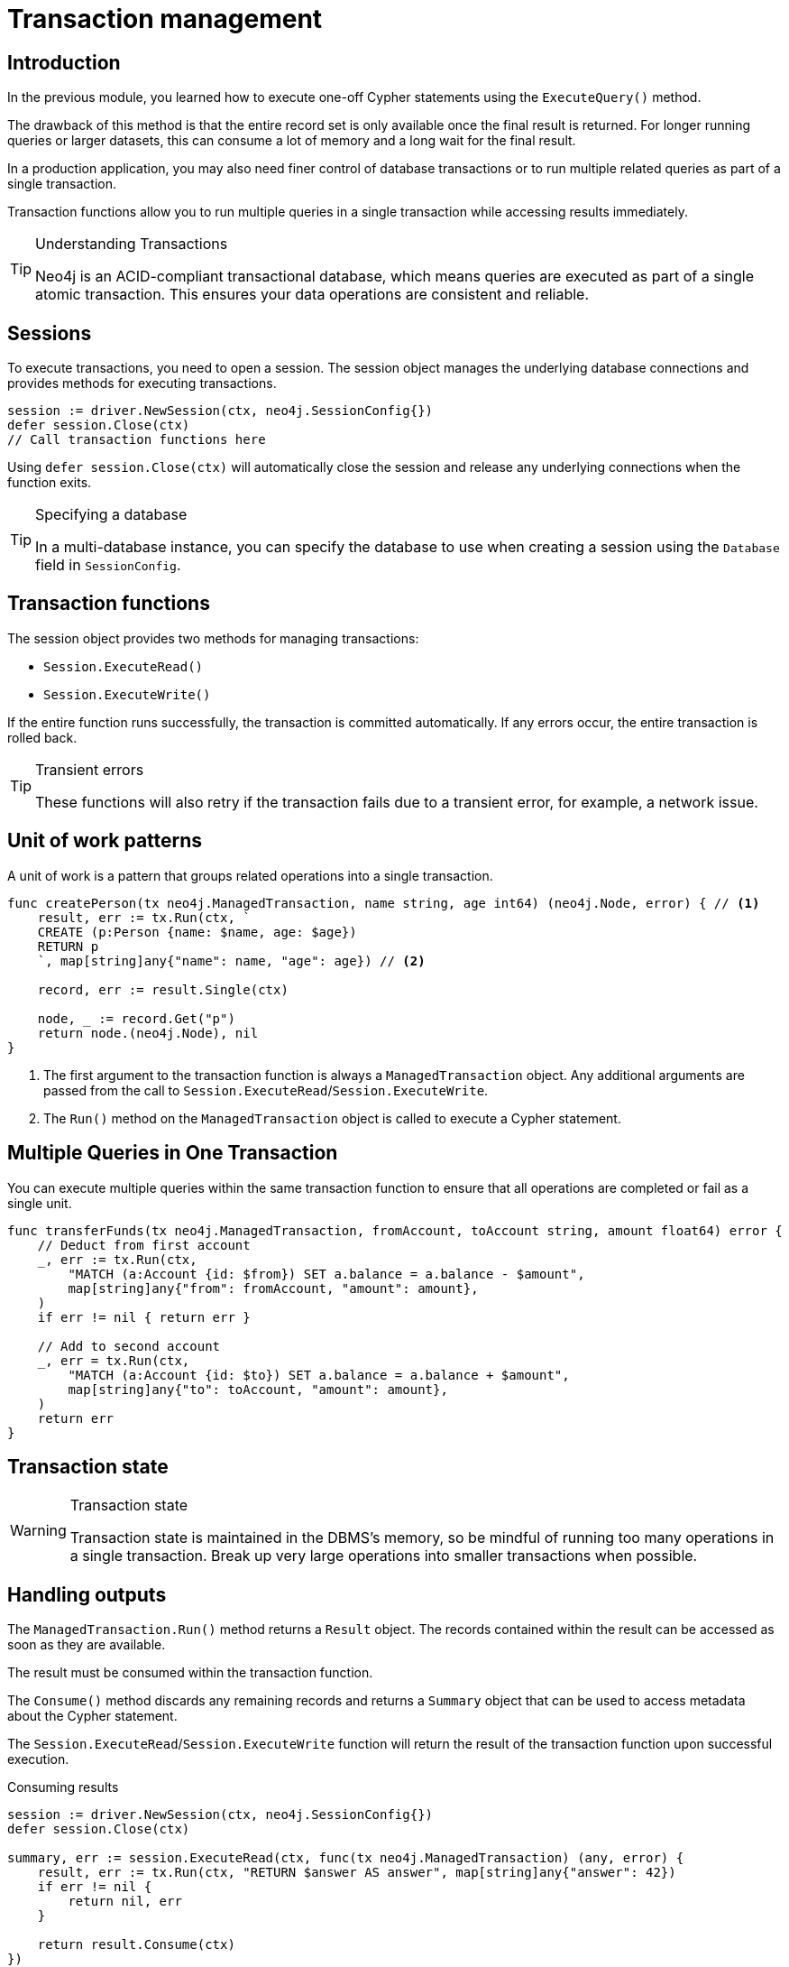 = Transaction management
:type: lesson
:minutes: 10
:slides: true
:order: 1

[.slide.discrete]
== Introduction
In the previous module, you learned how to execute one-off Cypher statements using the `ExecuteQuery()`  method.

The drawback of this method is that the entire record set is only available once the final result is returned. 
For longer running queries or larger datasets, this can consume a lot of memory and a long wait for the final result.

In a production application, you may also need finer control of database transactions or to run multiple related queries as part of a single transaction.

Transaction functions allow you to run multiple queries in a single transaction while accessing results immediately.


[TIP]
.Understanding Transactions
====
Neo4j is an ACID-compliant transactional database, which means queries are executed as part of a single atomic transaction. This ensures your data operations are consistent and reliable.
====


[.slide]
== Sessions

To execute transactions, you need to open a session. The session object manages the underlying database connections and provides methods for executing transactions.

[source,go]
----
session := driver.NewSession(ctx, neo4j.SessionConfig{})
defer session.Close(ctx)
// Call transaction functions here
----

Using `defer session.Close(ctx)` will automatically close the session and release any underlying connections when the function exits.

[TIP]
.Specifying a database
====
In a multi-database instance, you can specify the database to use when creating a session using the `Database` field in `SessionConfig`.
====



[.slide]
== Transaction functions

The session object provides two methods for managing transactions:

* `Session.ExecuteRead()`
* `Session.ExecuteWrite()`

If the entire function runs successfully, the transaction is committed automatically. If any errors occur, the entire transaction is rolled back.

[TIP]
.Transient errors
====
These functions will also retry if the transaction fails due to a transient error, for example, a network issue.
====



[.slide.col-2]
== Unit of work patterns

[.transcript-only]
====
A unit of work is a pattern that groups related operations into a single transaction. 
====

[.col]
====

[source,go]
----
func createPerson(tx neo4j.ManagedTransaction, name string, age int64) (neo4j.Node, error) { // <1>
    result, err := tx.Run(ctx, `
    CREATE (p:Person {name: $name, age: $age})
    RETURN p
    `, map[string]any{"name": name, "age": age}) // <2>
    
    record, err := result.Single(ctx)
    
    node, _ := record.Get("p")
    return node.(neo4j.Node), nil
}
----
====

[.col]
====
<1> The first argument to the transaction function is always a `ManagedTransaction` object. Any additional arguments are passed from the call to `Session.ExecuteRead`/`Session.ExecuteWrite`.

<2> The `Run()` method on the `ManagedTransaction` object is called to execute a Cypher statement.
====

[.slide.col-2]
== Multiple Queries in One Transaction


[.col]
====
You can execute multiple queries within the same transaction function to ensure that all operations are completed or fail as a single unit.
====

[.col]
====
[source,go]
----
func transferFunds(tx neo4j.ManagedTransaction, fromAccount, toAccount string, amount float64) error {
    // Deduct from first account
    _, err := tx.Run(ctx,
        "MATCH (a:Account {id: $from}) SET a.balance = a.balance - $amount", 
        map[string]any{"from": fromAccount, "amount": amount},
    )
    if err != nil { return err }

    // Add to second account
    _, err = tx.Run(ctx,
        "MATCH (a:Account {id: $to}) SET a.balance = a.balance + $amount", 
        map[string]any{"to": toAccount, "amount": amount},
    )
    return err
}
----
====

[.slide]
== Transaction state

====
[WARNING]
.Transaction state
=====
Transaction state is maintained in the DBMS's memory, so be mindful of running too many operations in a single transaction. Break up very large operations into smaller transactions when possible.
=====
====

[.slide.col-2]
== Handling outputs 

[.col]
====
The `ManagedTransaction.Run()` method returns a `Result` object.
The records contained within the result can be accessed as soon as they are available.

The result must be consumed within the transaction function.

The `Consume()` method discards any remaining records and returns a `Summary` object that can be used to access metadata about the Cypher statement.

The `Session.ExecuteRead`/`Session.ExecuteWrite` function will return the result of the transaction function upon successful execution.
====

[.col]
====

[source,go]
.Consuming results
----
session := driver.NewSession(ctx, neo4j.SessionConfig{})
defer session.Close(ctx)

summary, err := session.ExecuteRead(ctx, func(tx neo4j.ManagedTransaction) (any, error) {
    result, err := tx.Run(ctx, "RETURN $answer AS answer", map[string]any{"answer": 42})
    if err != nil {
        return nil, err
    }

    return result.Consume(ctx)
})

if err != nil {
    log.Fatal(err)
}
----
====

[.slide]
== Result Summary

The `ResultSummary` object returned by the `ExecuteRead()` and `ExecuteWrite()` methods holds information about the Cypher statement execution, including database information, execution time and in the case of a write query, statistics on changes made to the database as a result of the statement execution.

[source,go]
.Result Summary
----
summaryObj := summary.(neo4j.ResultSummary)
fmt.Printf("Results available after %d ms and consumed after %d ms\n",
    summaryObj.ResultAvailableAfter(),
    summaryObj.ResultConsumedAfter())
----


[.next.discrete]
== Check your understanding

link:../2c-write-transaction/[Advance to the next lesson,role=btn]

[.summary]
== Lesson Summary

In this lesson, you learned how to use transaction functions for read and write operations, implement the unit of work pattern, and execute multiple queries within a single transaction.

You should use transaction functions for read and write operations when you want to start consuming results as soon as they are available.

In the next lesson, you will take a quiz to test your knowledge of using transactions.
